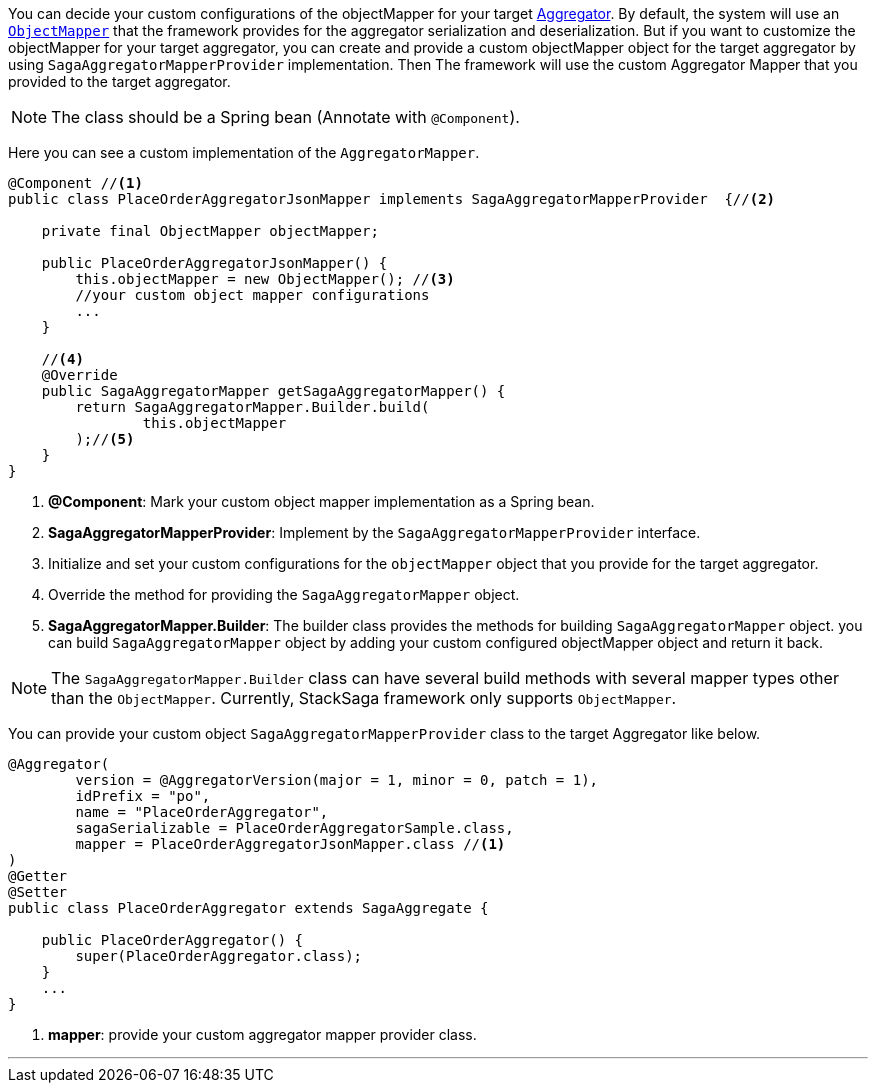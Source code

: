 You can decide your custom configurations of the objectMapper for your target <<creating_aggregator_class,Aggregator>>.
By default, the system will use an https://fasterxml.github.io/jackson-databind/javadoc/2.7/com/fasterxml/jackson/databind/ObjectMapper.html[`ObjectMapper`]
that the framework provides for the aggregator serialization and deserialization.
But if you want to customize the objectMapper for your target aggregator, you can create and provide a custom objectMapper object for the target aggregator by using `SagaAggregatorMapperProvider` implementation.
Then The framework will use the custom Aggregator Mapper that you provided to the target aggregator.

NOTE: The class should be a Spring bean (Annotate with `+@Component+`).

Here you can see a custom implementation of the `AggregatorMapper`.

[source,java]
----
@Component //<1>
public class PlaceOrderAggregatorJsonMapper implements SagaAggregatorMapperProvider  {//<2>

    private final ObjectMapper objectMapper;

    public PlaceOrderAggregatorJsonMapper() {
        this.objectMapper = new ObjectMapper(); //<3>
        //your custom object mapper configurations
        ...
    }

    //<4>
    @Override
    public SagaAggregatorMapper getSagaAggregatorMapper() {
        return SagaAggregatorMapper.Builder.build(
                this.objectMapper
        );//<5>
    }
}
----

<1> *@Component*: Mark your custom object mapper implementation as a Spring bean.
<2> *SagaAggregatorMapperProvider*: Implement by the `SagaAggregatorMapperProvider` interface.
<3> Initialize and set your custom configurations for the `objectMapper` object that you provide for the target aggregator.
<4> Override the method for providing the `SagaAggregatorMapper` object.
<5> *SagaAggregatorMapper.Builder*: The builder class provides the methods for building `SagaAggregatorMapper` object.
you can build `SagaAggregatorMapper` object by adding your custom configured objectMapper object and return it back.

NOTE: The `SagaAggregatorMapper.Builder` class can have several build methods with several mapper types other than the `ObjectMapper`.
Currently, StackSaga framework only supports `ObjectMapper`.

You can provide your custom object `SagaAggregatorMapperProvider` class to the target Aggregator like below.

[source,java]
----
@Aggregator(
        version = @AggregatorVersion(major = 1, minor = 0, patch = 1),
        idPrefix = "po",
        name = "PlaceOrderAggregator",
        sagaSerializable = PlaceOrderAggregatorSample.class,
        mapper = PlaceOrderAggregatorJsonMapper.class //<1>
)
@Getter
@Setter
public class PlaceOrderAggregator extends SagaAggregate {

    public PlaceOrderAggregator() {
        super(PlaceOrderAggregator.class);
    }
    ...
}

----

<1> *mapper*: provide your custom aggregator mapper provider class.

''''